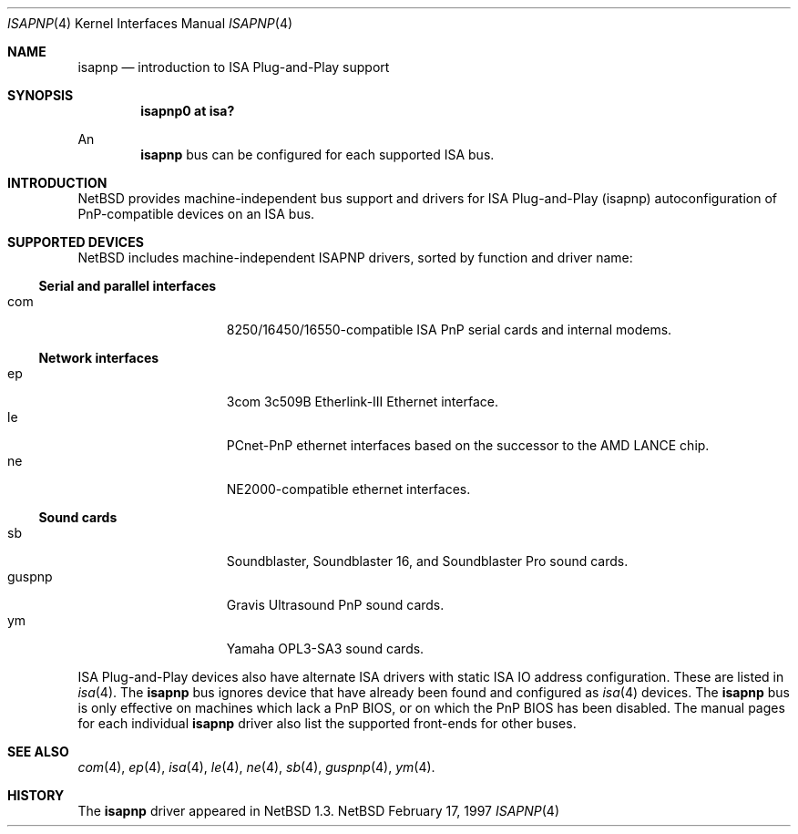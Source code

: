 .\"	$NetBSD: isapnp.4,v 1.7 1998/05/23 16:04:40 matt Exp $
.\"
.\" Copyright (c) 1997 Jonathan Stone
.\" All rights reserved.
.\"
.\" Redistribution and use in source and binary forms, with or without
.\" modification, are permitted provided that the following conditions
.\" are met:
.\" 1. Redistributions of source code must retain the above copyright
.\"    notice, this list of conditions and the following disclaimer.
.\" 2. Redistributions in binary form must reproduce the above copyright
.\"    notice, this list of conditions and the following disclaimer in the
.\"    documentation and/or other materials provided with the distribution.
.\" 3. All advertising materials mentioning features or use of this software
.\"    must display the following acknowledgements:
.\"      This product includes software developed by Jonathan Stone
.\" 3. The name of the author may not be used to endorse or promote products
.\"    derived from this software without specific prior written permission
.\"
.\" THIS SOFTWARE IS PROVIDED BY THE AUTHOR ``AS IS'' AND ANY EXPRESS OR
.\" IMPLIED WARRANTIES, INCLUDING, BUT NOT LIMITED TO, THE IMPLIED WARRANTIES
.\" OF MERCHANTABILITY AND FITNESS FOR A PARTICULAR PURPOSE ARE DISCLAIMED.
.\" IN NO EVENT SHALL THE AUTHOR BE LIABLE FOR ANY DIRECT, INDIRECT,
.\" INCIDENTAL, SPECIAL, EXEMPLARY, OR CONSEQUENTIAL DAMAGES (INCLUDING, BUT
.\" NOT LIMITED TO, PROCUREMENT OF SUBSTITUTE GOODS OR SERVICES; LOSS OF USE,
.\" DATA, OR PROFITS; OR BUSINESS INTERRUPTION) HOWEVER CAUSED AND ON ANY
.\" THEORY OF LIABILITY, WHETHER IN CONTRACT, STRICT LIABILITY, OR TORT
.\" (INCLUDING NEGLIGENCE OR OTHERWISE) ARISING IN ANY WAY OUT OF THE USE OF
.\" THIS SOFTWARE, EVEN IF ADVISED OF THE POSSIBILITY OF SUCH DAMAGE.
.\"
.Dd February 17, 1997
.Dt ISAPNP 4
.Os NetBSD
.Sh NAME
.Nm isapnp
.Nd introduction to ISA Plug-and-Play support
.Sh SYNOPSIS
.Cd "isapnp0 at isa?"
.Pp
An
.Nm
bus can be configured for each supported ISA bus.
.Sh INTRODUCTION
.Nx
provides machine-independent bus support and
drivers for ISA Plug-and-Play (isapnp) autoconfiguration of
PnP-compatible
devices on an ISA bus.
.Sh SUPPORTED DEVICES
.Nx
includes machine-independent ISAPNP drivers, sorted by function
and driver name:
.Pp
.Ss Serial and parallel interfaces
.Bl -tag -width speaker -offset indent -compact
.It com
8250/16450/16550-compatible ISA PnP serial cards and internal modems.
.El
.\"
.Pp
.Ss Network interfaces
.Bl -tag -width speaker -offset indent -compact
.It ep
3com 3c509B Etherlink-III Ethernet interface.
.It le
PCnet-PnP ethernet interfaces based on the successor to the AMD LANCE chip.
.It ne
NE2000-compatible ethernet interfaces.
.El
.\"
.Ss Sound cards
.Bl -tag -width speaker -offset indent -compact
.It sb
Soundblaster, Soundblaster 16, and Soundblaster Pro sound cards.
.It guspnp
Gravis Ultrasound PnP sound cards.
.It ym
Yamaha OPL3-SA3 sound cards.
.El
.Pp
ISA Plug-and-Play devices also have alternate ISA drivers with
static ISA IO address configuration.
These are listed in 
.Xr isa 4 .
The
.Nm
bus ignores  device that have already been found and configured as
.Xr isa 4
devices.
The
.Nm
bus is only effective on machines which lack a PnP BIOS, or  on
which the PnP BIOS has been disabled.
The manual pages for each individual 
.Nm
driver also list
the supported front-ends for other buses.
.Sh SEE ALSO
.Xr com 4 ,
.Xr ep 4 ,
.Xr isa 4 ,
.Xr le 4 ,
.Xr ne 4 ,
.Xr sb 4 ,
.Xr guspnp 4 ,
.Xr ym 4 .
.Sh HISTORY
The
.Nm
driver
appeared in
.Nx 1.3 .
